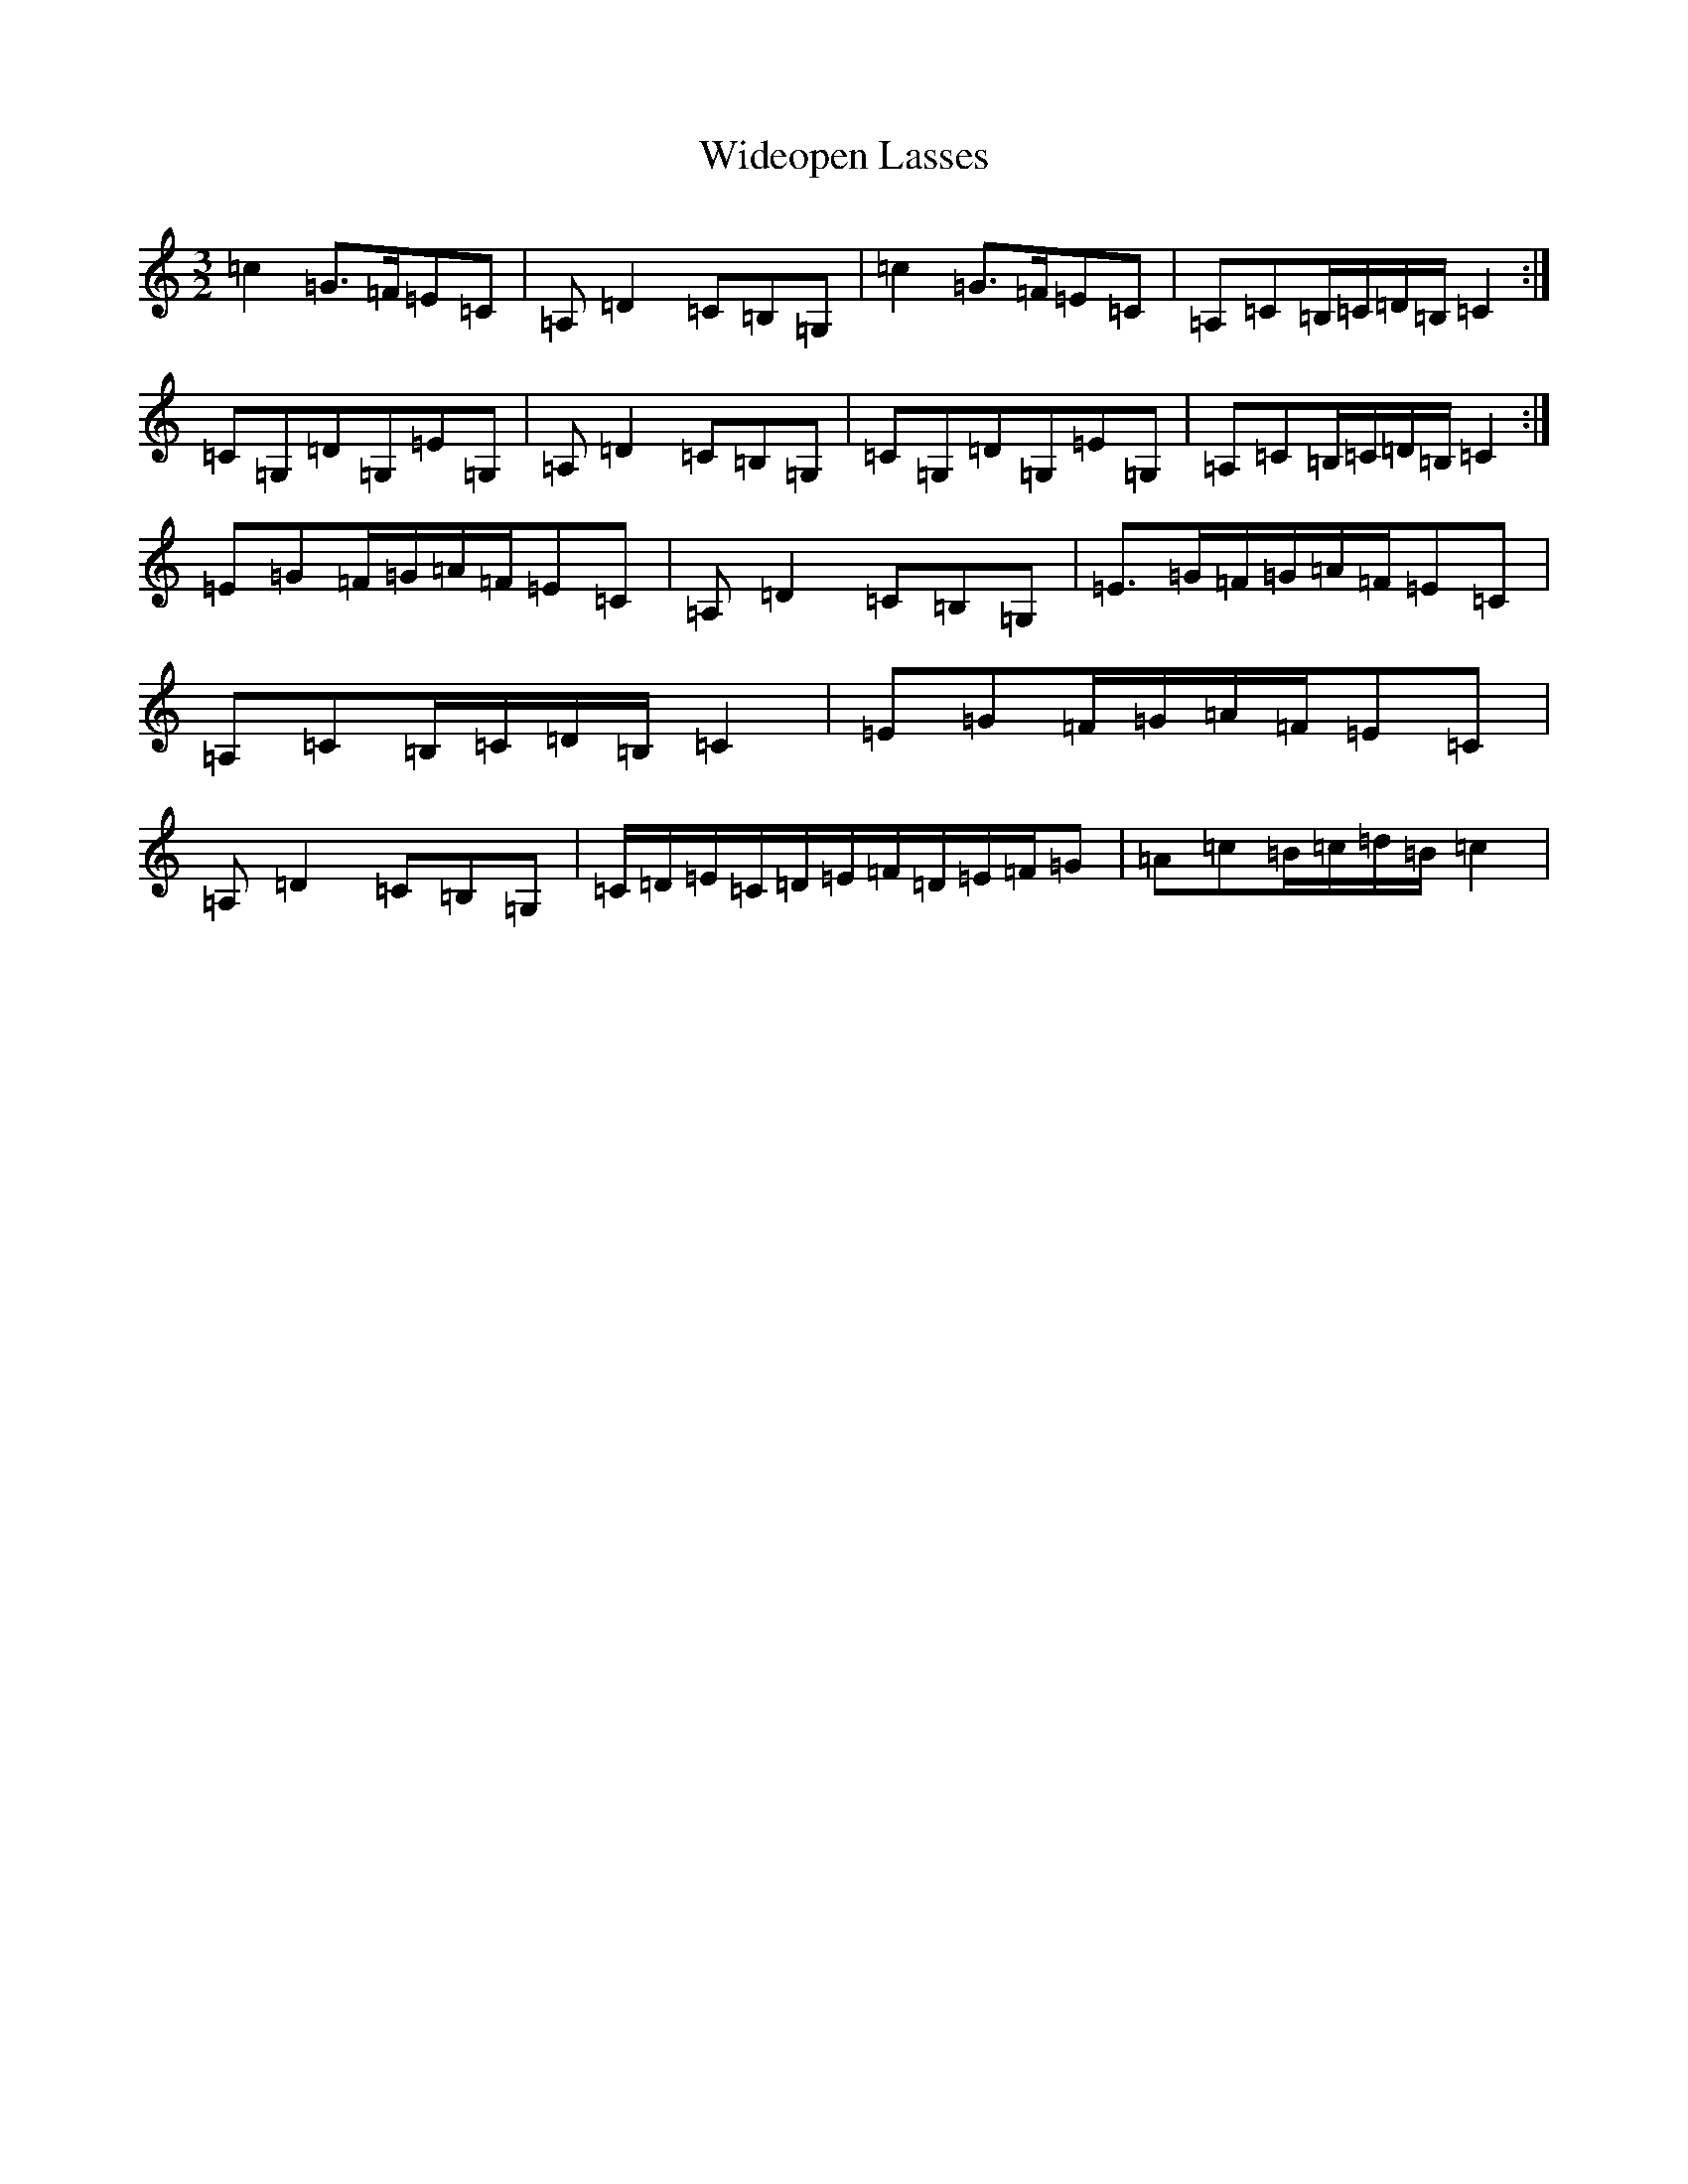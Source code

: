 X: 22487
T: Wideopen Lasses
S: https://thesession.org/tunes/4227#setting4227
Z: G Major
R: three-two
M: 3/2
L: 1/8
K: C Major
=c2=G>=F=E=C|=A,=D2=C=B,=G,|=c2=G>=F=E=C|=A,=C=B,/2=C/2=D/2=B,/2=C2:|=C=G,=D=G,=E=G,|=A,=D2=C=B,=G,|=C=G,=D=G,=E=G,|=A,=C=B,/2=C/2=D/2=B,/2=C2:|=E=G=F/2=G/2=A/2=F/2=E=C|=A,=D2=C=B,=G,|=E>=G=F/2=G/2=A/2=F/2=E=C|=A,=C=B,/2=C/2=D/2=B,/2=C2|=E=G=F/2=G/2=A/2=F/2=E=C|=A,=D2=C=B,=G,|=C/2=D/2=E/2=C/2=D/2=E/2=F/2=D/2=E/2=F/2=G|=A=c=B/2=c/2=d/2=B/2=c2|